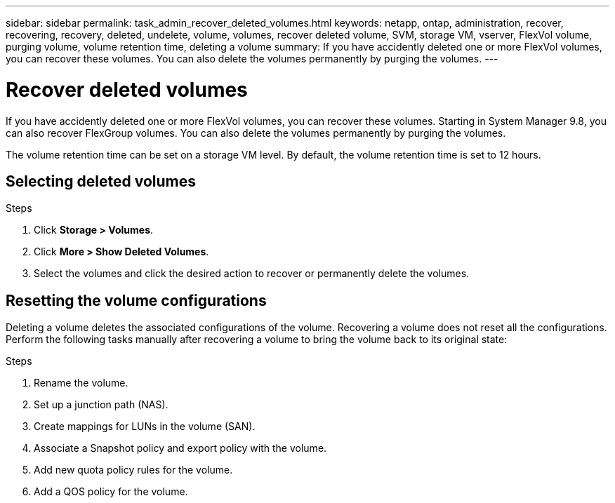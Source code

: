 ---
sidebar: sidebar
permalink: task_admin_recover_deleted_volumes.html
keywords: netapp, ontap, administration, recover, recovering, recovery, deleted, undelete, volume, volumes, recover deleted volume, SVM, storage VM, vserver, FlexVol volume, purging volume, volume retention time, deleting a volume
summary: If you have accidently deleted one or more FlexVol volumes, you can recover these volumes. You can also delete the volumes permanently by purging the volumes.
---

= Recover deleted volumes
:toc: macro
:toclevels: 1
:hardbreaks:
:nofooter:
:icons: font
:linkattrs:
:imagesdir: ./media/

[.lead]
If you have accidently deleted one or more FlexVol volumes, you can recover these volumes. Starting in System Manager 9.8, you can also recover FlexGroup volumes. You can also delete the volumes permanently by purging the volumes.

The volume retention time can be set on a storage VM level. By default, the volume retention time is set to 12 hours.

== Selecting deleted volumes

.Steps

. Click *Storage > Volumes*.
. Click *More > Show Deleted Volumes*.
. Select the volumes and click the desired action to recover or permanently delete the volumes.

== Resetting the volume configurations

Deleting a volume deletes the associated configurations of the volume. Recovering a volume does not reset all the configurations. Perform the following tasks manually after recovering a volume to bring the volume back to its original state:

.Steps

. Rename the volume.
. Set up a junction path (NAS).
. Create mappings for LUNs in the volume (SAN).
. Associate a Snapshot policy and export policy with the volume.
. Add new quota policy rules for the volume.
. Add a QOS policy for the volume.
//9Oct2020, BURT 1346683, lenida
